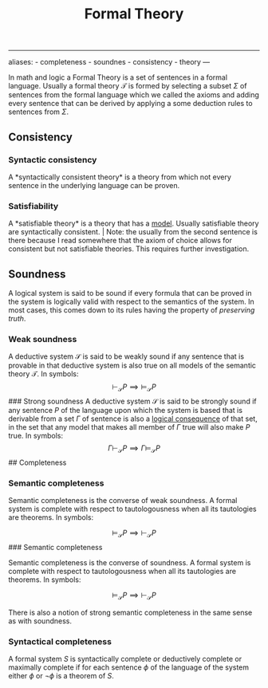 :PROPERTIES:
:ID: 6A524683-ABBC-4776-81DC-C61786CE4B4A
:END:
#+title: Formal Theory

--------------

aliases: - completeness - soundnes - consistency - theory
---

In math and logic a Formal Theory is a set of sentences in a formal language. Usually a formal theory \(\mathcal{T}\) is formed by selecting a subset \(\Sigma\) of sentences from the formal language which we called the axioms and adding every sentence that can be derived by applying a some deduction rules to sentences from \(\Sigma\).

** Consistency
*** Syntactic consistency
A *syntactically consistent theory* is a theory from which not every sentence in the underlying language can be proven.

*** Satisfiability
A *satisfiable theory* is a theory that has a [[id:F07AE388-8FEF-487B-99AD-302C15E7DDDD][model]]. Usually satisfiable theory are syntactically consistent.
​| Note: the usually from the second sentence is there because I read somewhere that the axiom of choice allows for consistent but not satisfiable theories. This requires further investigation.

** Soundness
A logical system is said to be sound if every formula that can be proved in the system is logically valid with respect to the semantics of the system. In most cases, this comes down to its rules having the property of /preserving truth/.

*** Weak soundness
A deductive system \(\mathcal{S}\) is said to be weakly sound if any sentence that is provable in that deductive system is also true on all models of the semantic theory \(\mathcal{T}\). In symbols:
\[\vdash_{\mathcal{S}} P \implies \vDash_\mathcal{S} P\]
​### Strong soundness
A deductive system \(\mathcal{S}\) is said to be strongly sound if any sentence \(P\) of the language upon which the system is based that is derivable from a set \(\Gamma\) of sentence is also a [[id:A8056209-BD81-41BF-97D9-D3ABF14159BE][logical consequence]] of that set, in the set that any model that makes all member of \(\Gamma\) true will also make \(P\) true. In symbols:
\[\Gamma \vdash_{\mathcal{S}} P \implies \Gamma \vDash_{\mathcal{S}} P \]
​## Completeness

*** Semantic completeness
Semantic completeness is the converse of weak soundness. A formal system is complete with respect to tautologousness when all its tautologies are theorems. In symbols:

\[\vDash_{\mathcal{S}} P \implies \vdash_\mathcal{S} P\]
​### Semantic completeness

Semantic completeness is the converse of soundness. A formal system is complete with respect to tautologousness when all its tautologies are theorems. In symbols:

\[\vDash_{\mathcal{S}} P \implies \vdash_\mathcal{S} P\]

There is also a notion of strong semantic completeness in the same sense as with soundness.

*** Syntactical completeness
A formal system \(S\) is syntactically complete or deductively complete or maximally complete if for each sentence \(\phi\) of the language of the system either \(\phi\) or \(\lnot \phi\) is a theorem of \(S\).
